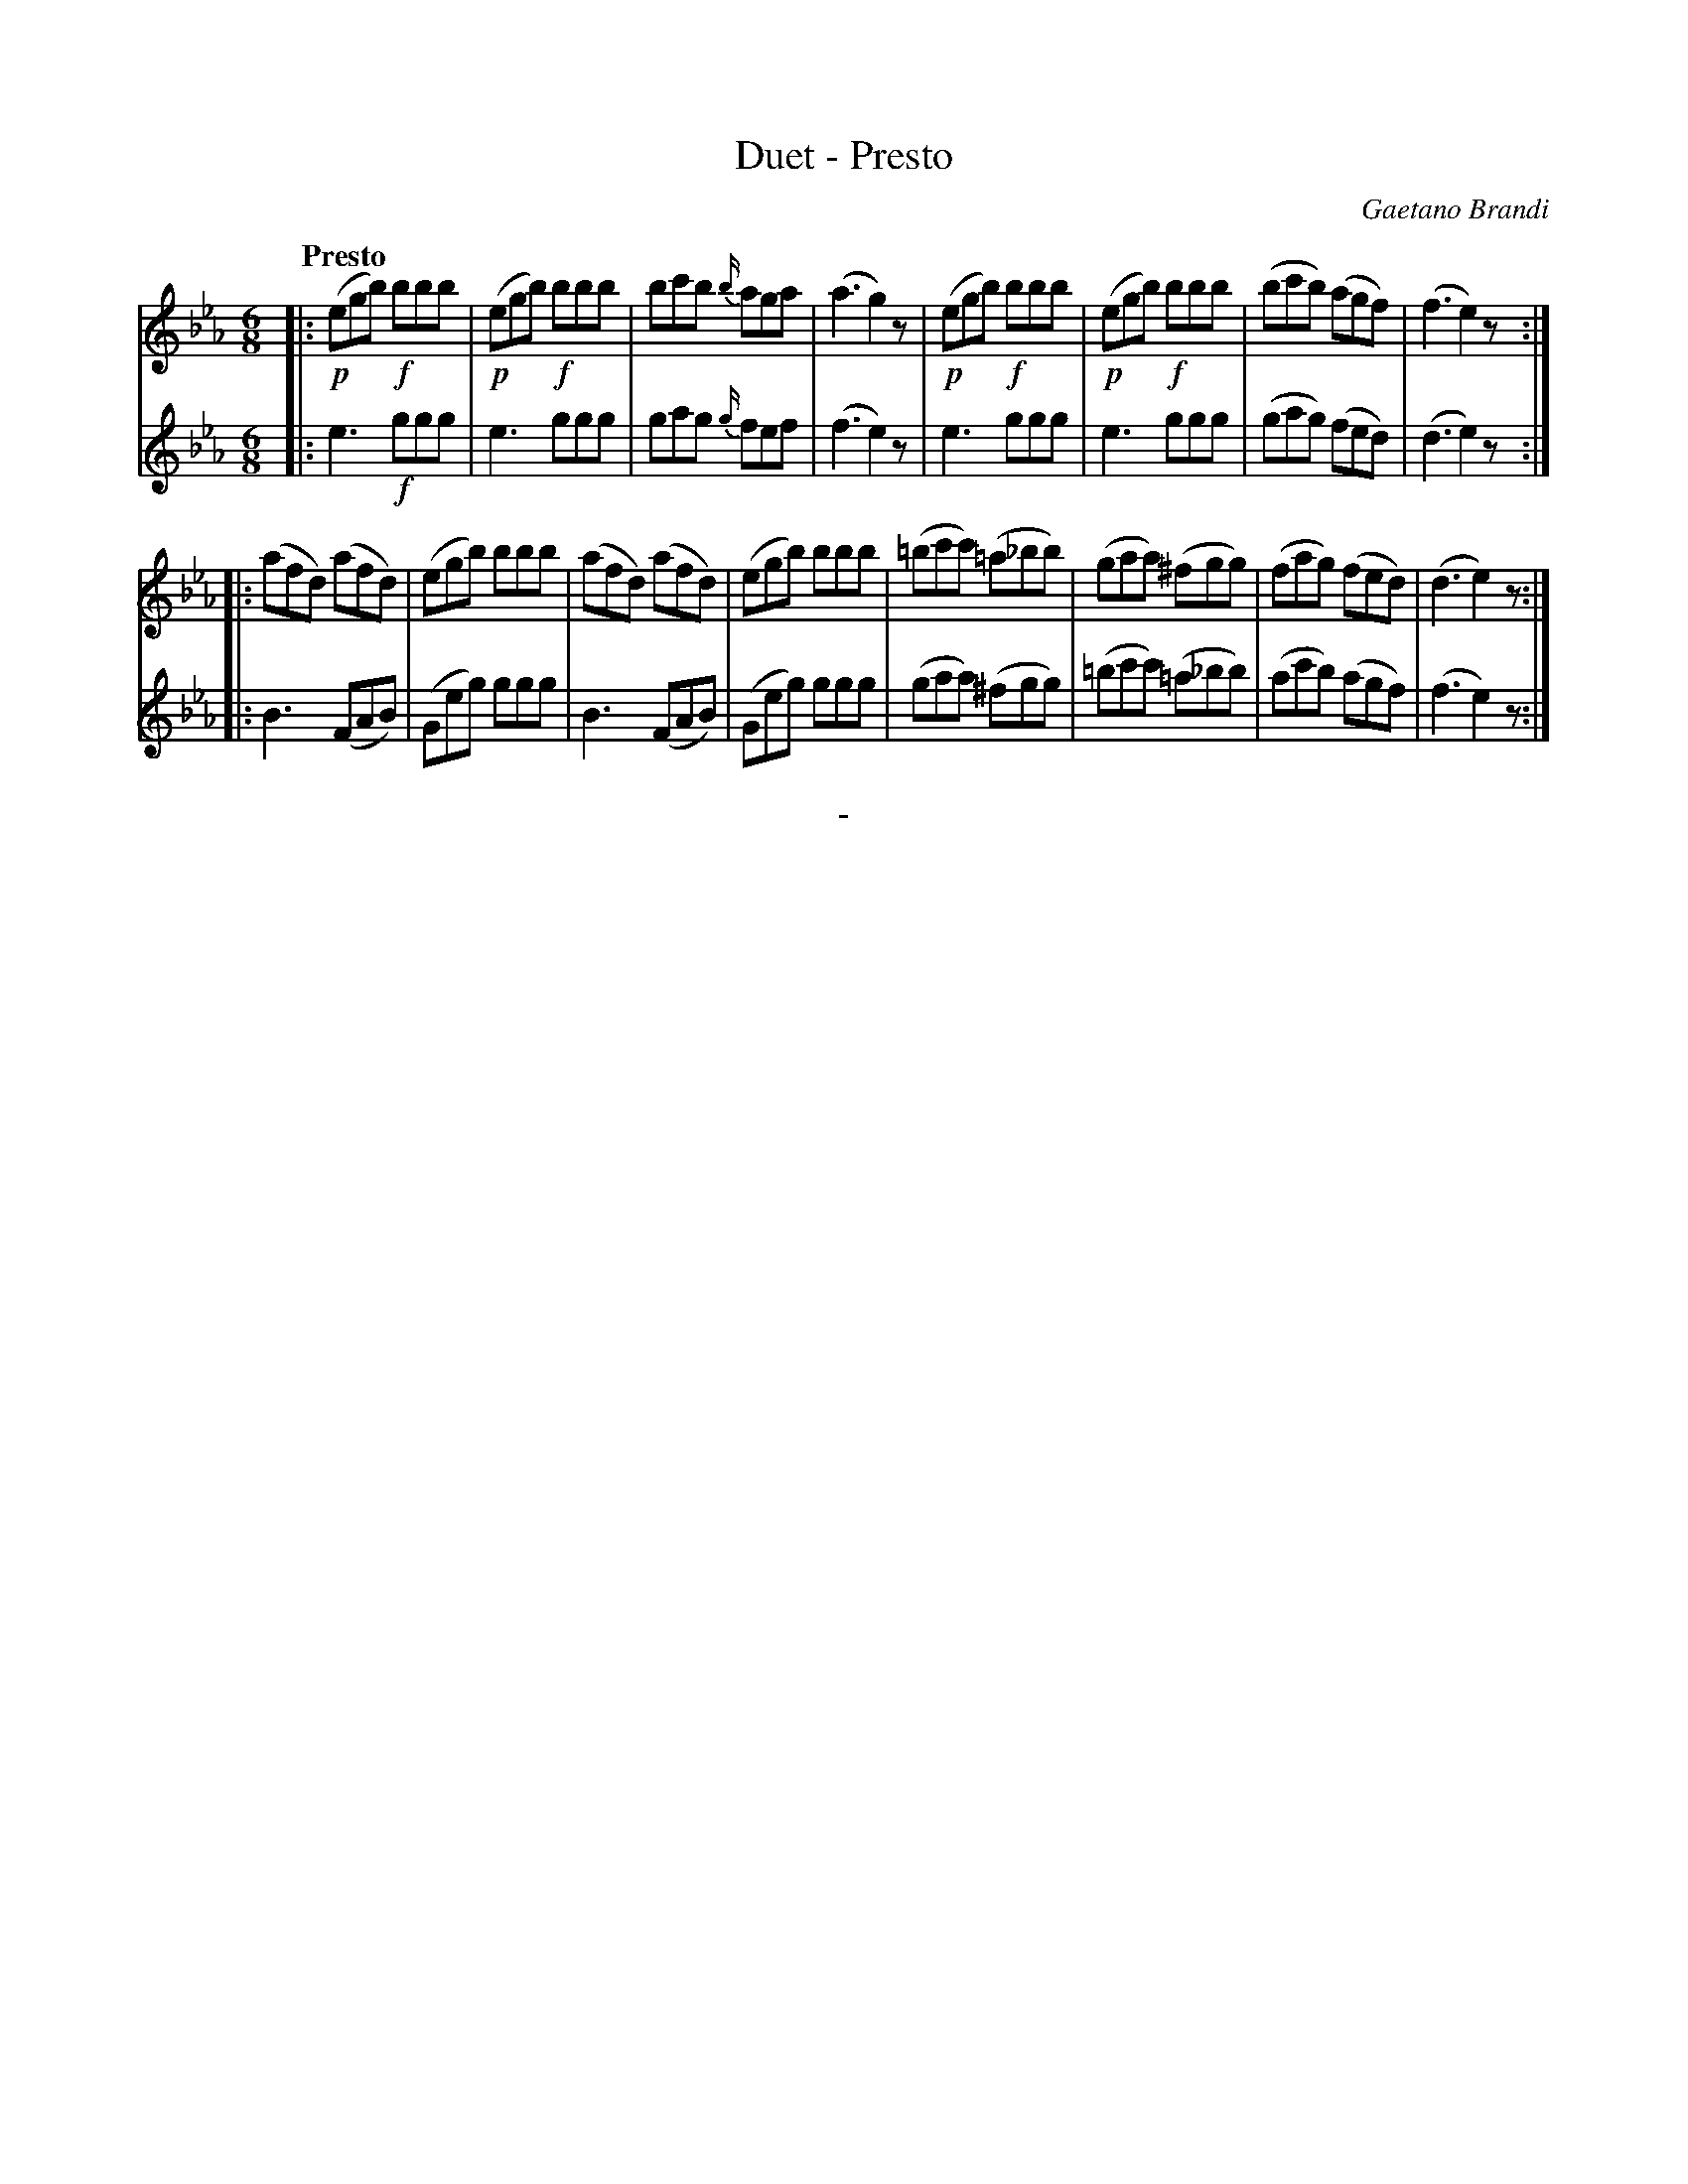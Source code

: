 X: 10461
T: Duet - Presto
C: Gaetano Brandi
Q: "Presto"
B: "Man of Feeling", Gaetano Brandi, ed. v.1 p.46
F: http://archive.org/details/manoffeelingorge00rugg
Z: 2012 John Chambers <jc:trillian.mit.edu>
M: 6/8
L: 1/8
K: Eb
% - - - - - - - - - - - - - - - - - - - - - - - - -
% Voice 1 is arranged as 4/8-bar staff lines.
V: 1
|:\
!p!(egb) !f!bbb | !p!(egb) !f!bbb | bc'b {b/}aga | (a3 g2)z |\
!p!(egb) !f!bbb | !p!(egb) !f!bbb | (bc'b) (agf) | (f3 e2)z :|
|:\
(afd) (afd) | (egb) bbb | (afd) (afd) | (egb) bbb |\
(=bc'c') (=a_bb) | (gaa) (^fgg) | (fag) (fed) | (d3 e2)z :|
% - - - - - - - - - - - - - - - - - - - - - - - - -
% Voice 2 preserves the original staff/line breaks
V: 2
|:\
e3 !f!ggg | e3 ggg | gag {g/}fef | (f3 e2)z | e3 ggg |
e3 ggg | (gag) (fed) | (d3 e2)z :||: B3 (FAB) | (Geg) ggg | B3 (FAB) | (Geg) ggg |
(gaa) (^fgg) | (=bc'c') (=a_bb) | (ac'b) (agf) | (f3 e2)z :|
%
%%center -
